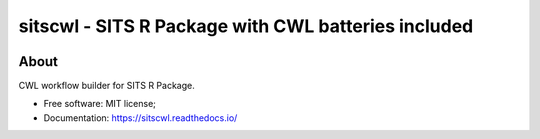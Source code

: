 ..
    Copyright (C) 2021 SITS Common Workflow Language tool.

    sitscwl is free software; you can redistribute it and/or modify
    it under the terms of the MIT License; see LICENSE file for more details.

.. raw:: html

   <img src=".github/assets/sitscwl.png" align="right" width="200px" alt="right-aligned logo in README">

======================================================
 sitscwl - SITS R Package with CWL batteries included
======================================================


.. image:: https://img.shields.io/badge/license-MIT-green
        :target: https://github.com/sitscwl/sitscwl/blob/master/LICENSE
        :alt: Software License

.. image:: https://img.shields.io/badge/code%20style-black-000000.svg
        :target: https://github.com/psf/black

.. image:: https://img.shields.io/badge/lifecycle-maturing-blue.svg
        :target: https://www.tidyverse.org/lifecycle/#maturing
        :alt: Software Life Cycle

.. image:: https://img.shields.io/pypi/dm/sitscwl.svg
        :target: https://pypi.python.org/pypi/sitscwl

.. image:: https://img.shields.io/github/tag/sitscwl/sitscwl.svg
        :target: https://github.com/sitscwl/sitscwl/releases

About
=====

CWL workflow builder for SITS R Package.

- Free software: MIT license;
- Documentation: https://sitscwl.readthedocs.io/
